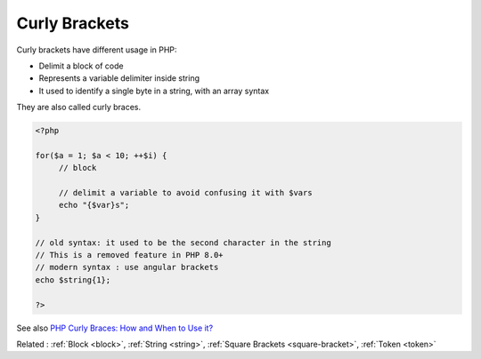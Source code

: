 .. _curly-bracket:
.. _curly-braces:
.. meta::
	:description:
		Curly Brackets: Curly brackets have different usage in PHP:.
	:twitter:card: summary_large_image
	:twitter:site: @exakat
	:twitter:title: Curly Brackets
	:twitter:description: Curly Brackets: Curly brackets have different usage in PHP:
	:twitter:creator: @exakat
	:twitter:image:src: https://php-dictionary.readthedocs.io/en/latest/_static/logo.png
	:og:image: https://php-dictionary.readthedocs.io/en/latest/_static/logo.png
	:og:title: Curly Brackets
	:og:type: article
	:og:description: Curly brackets have different usage in PHP:
	:og:url: https://php-dictionary.readthedocs.io/en/latest/dictionary/curly-bracket.ini.html
	:og:locale: en
.. raw:: html

	<script type="application/ld+json">{"@context":"https:\/\/schema.org","@graph":[{"@type":"WebPage","@id":"https:\/\/php-dictionary.readthedocs.io\/en\/latest\/tips\/debug_zval_dump.html","url":"https:\/\/php-dictionary.readthedocs.io\/en\/latest\/tips\/debug_zval_dump.html","name":"Curly Brackets","isPartOf":{"@id":"https:\/\/www.exakat.io\/"},"datePublished":"Wed, 05 Mar 2025 15:10:46 +0000","dateModified":"Wed, 05 Mar 2025 15:10:46 +0000","description":"Curly brackets have different usage in PHP:","inLanguage":"en-US","potentialAction":[{"@type":"ReadAction","target":["https:\/\/php-dictionary.readthedocs.io\/en\/latest\/dictionary\/Curly Brackets.html"]}]},{"@type":"WebSite","@id":"https:\/\/www.exakat.io\/","url":"https:\/\/www.exakat.io\/","name":"Exakat","description":"Smart PHP static analysis","inLanguage":"en-US"}]}</script>


Curly Brackets
--------------

Curly brackets have different usage in PHP:

+ Delimit a block of code 
+ Represents a variable delimiter inside string
+ It used to identify a single byte in a string, with an array syntax

They are also called curly braces.

.. code-block:: php
   
   <?php
   
   for($a = 1; $a < 10; ++$i) {
   	// block
   	
   	// delimit a variable to avoid confusing it with $vars
   	echo "{$var}s";
   }
   
   // old syntax: it used to be the second character in the string
   // This is a removed feature in PHP 8.0+
   // modern syntax : use angular brackets
   echo $string{1};
   
   ?>


See also `PHP Curly Braces: How and When to Use it? <https://schoolsofweb.com/php-curly-braces-how-and-when-to-use-it/>`_

Related : :ref:`Block <block>`, :ref:`String <string>`, :ref:`Square Brackets <square-bracket>`, :ref:`Token <token>`
